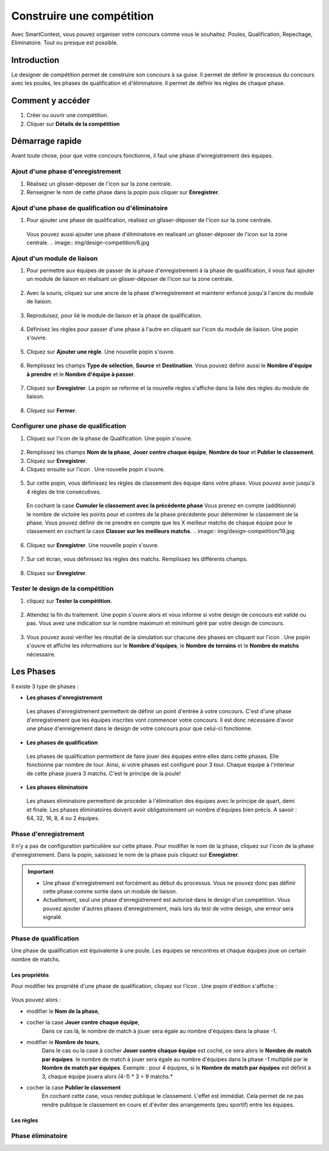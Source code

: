 .. SmartContest documentation master file, created by
   sphinx-quickstart on Wed May 30 10:29:49 2018.
   You can adapt this file completely to your liking, but it should at least
   contain the root `toctree` directive.

.. |icon_phaseenregistrement| image:: img/design-competition/2.jpg
    :width: 20pt
    :height: 20pt
.. |icon_phasequalif| image:: img/design-competition/4.jpg
    :width: 20pt
    :height: 20pt
.. |icon_phaseeliminatoire| image:: img/design-competition/5.jpg
    :width: 20pt
    :height: 20pt    
.. |icon_moduleliaison| image:: img/design-competition/7.jpg
    :width: 20pt
    :height: 20pt  
.. |icon_regle| image:: img/design-competition/11.jpg
    :width: 20pt
    :height: 20pt 
.. |icon_edition| image:: img/design-competition/16.jpg
    :width: 20pt
    :height: 20pt 
.. |icon_test| image:: img/design-competition/24.jpg
    :width: 20pt
    :height: 20pt 

*****
Construire une compétition
*****

Avec SmartContest, vous pouvez organiser votre concours comme vous le souhaitez. Poules, Qualification, Repechage, Eliminatoire. Tout ou presque est possible. 

Introduction
**********************************

Le designer de compétition permet de construire son concours à sa guise.
Il permet de définir le processus du concours avec les poules, les phases de qualification et d'éliminatoire.
Il permet de définir les règles de chaque phase.

Comment y accéder
**********************************

1. Créer ou ouvrir une compétition.
2. Cliquer sur **Détails de la compétition**
 .. image:: img/design-competition/1.jpg

Démarrage rapide
**********************************

Avant toute chose, pour que votre concours fonctionne, il faut une phase d'enregistrement des équipes.

Ajout d'une phase d'enregistrement
==================================

1. Réalisez un glisser-déposer de l'icon |icon_phaseenregistrement| sur la zone centrale.
2. Renseigner le nom de cette phase dans la popin puis cliquer sur **Enregistrer**.
 .. image:: img/design-competition/3.jpg

Ajout d'une phase de qualification ou d'éliminatoire
==================================

1. Pour ajouter une phase de qualification, réalisez un glisser-déposer de l'icon |icon_phasequalif| sur la zone centrale.
 Vous pouvez aussi ajouter une phase d'éliminatoire en realisant un glisser-déposer de l'icon |icon_phaseeliminatoire| sur la zone centrale.
 .. image:: img/design-competition/6.jpg

Ajout d'un module de liaison
==================================

1. Pour permettre aux équipes de passer de la phase d'enregistrement à la phase de qualification, il vous faut ajouter un module de liaison en réalisant un glisser-déposer de l'icon |icon_moduleliaison| sur la zone centrale.  
 .. image:: img/design-competition/8.jpg
2. Avec la souris, cliquez sur une ancre de la phase d'enregistrement et maintenir enfoncé jusqu'à l'ancre du module de liaison.  
 .. image:: img/design-competition/9.jpg
3. Reproduisez, pour lié le module de liaison et la phase de qualification.
 .. image:: img/design-competition/10.jpg
4. Définisez les règles pour passer d'une phase à l'autre en cliquant sur l'icon |icon_regle| du module de liaison. Une popin s'ouvre.  
 .. image:: img/design-competition/12.jpg
5. Cliquez sur **Ajouter une règle**. Une nouvelle popin s'ouvre.  
 .. image:: img/design-competition/13.jpg
6. Remplissez les champs **Type de sélection**, **Source** et **Destination**. Vous pouvez définir aussi le **Nombre d'équipe à prendre** et le **Nombre d'équipe à passer**.  
 .. image:: img/design-competition/14.jpg
7. Cliquez sur **Enregistrer**. La popin se referme et la nouvelle règles s'affiche dans la liste des règles du module de liaison.  
 .. image:: img/design-competition/15.jpg
8. Cliquez sur **Fermer**.

Configurer une phase de qualification
==================================

1. Cliquez sur l'icon |icon_edition| de la phase de Qualification. Une popin s'ouvre.
 .. image:: img/design-competition/17.jpg
2. Remplissez les champs **Nom de la phase**, **Jouer contre chaque équipe**, **Nombre de tour** et **Publier le classement**.
3. Cliquez sur **Enregistrer**.
4. Cliquez ensuite sur l'icon |icon_regle|. Une nouvelle popin s'ouvre.  
 .. image:: img/design-competition/18.jpg
5. Sur cette popin, vous définissez les règles de classement des équipe dans votre phase. Vous pouvez avoir jusqu'à 4 règles de trie consécutives.
 En cochant la case **Cumuler le classement avec la précédente phase** Vous prenez en compte (additionné) le nombre de victoire les points pour et contres de la phase précédente pour déterminer le classement de la phase. Vous pouvez définir de ne prendre en compte que les X meilleur matchs de chaque équipe pour le classement en cochant la case **Classer sur les meilleurs matchs**.  
 .. image:: img/design-competition/19.jpg
6. Cliquez sur **Enregistrer**. Une nouvelle popin s'ouvre.  
 .. image:: img/design-competition/20.jpg
7. Sur cet écran, vous définissez les règles des matchs. Remplissez les différents champs.
 .. image:: img/design-competition/21.jpg
8. Cliquez sur **Enregistrer**.

Tester le design de la compétition
==================================

1. cliquez sur **Tester la compétition**.  
 .. image:: img/design-competition/22.jpg
2. Attendez la fin du traitement. Une popin s'ouvre alors et vous informe si votre design de concours est valide ou pas. Vous avez une indication sur le nombre maximum et minimum géré par votre design de concours.
 .. image:: img/design-competition/23.jpg  
3. Vous pouvez aussi vérifier les résultat de la simulation sur chacune des phases en cliquant sur l'icon |icon_test|. Une popin s'ouvre et affiche les informations sur le **Nombre d'équipes**, le **Nombre de terrains** et le **Nombre de matchs** nécessaire.
 .. image:: img/design-competition/25.jpg

Les Phases
**********************************

Il existe 3 type de phases :

* **Les phases d'enregistrement**  
 Les phases d'enregistrement permettent de définir un point d'entrée à votre concours. C'est d'une phase d'enregistrement que les équipes inscrites vont commencer votre concours. Il est donc nécessaire d'avoir une phase d'enreigrement dans le design de votre concours pour que celui-ci fonctionne.
* **Les phases de qualification**  
 Les phases de qualification permettent de faire jouer des équipes entre elles dans cette phases. Elle fonctionne par nombre de tour. Ainsi, si votre phases est configuré pour 3 tour. Chaque équipe à l'intérieur de cette phase jouera 3 matchs. C'est le principe de la poule!
* **Les phases éliminatoire**  
 Les phases éliminatoire permettent de procéder à l'élimination des équipes avec le principe de quart, demi et finale. Les phases éliminatoires doivent avoir obligatoirement un nombre d'équipes bien précis. A savoir : 64, 32, 16, 8, 4 ou 2 équipes.

Phase d'enregistrement
==================================

Il n'y a pas de configuration particulière sur cette phase.  
Pour modifier le nom de la phase, cliquez sur l'icon |icon_edition| de la phase d'enregistrement.
Dans la popin, saisissez le nom de la phase puis cliquez sur **Enregistrer**.  
   .. image:: img/design-competition/26.jpg

.. important::
  * Une phase d'enregistrement est forcément au début du processus. Vous ne pouvez donc pas définir cette phase comme sortie dans un module de liaison.
  * Actuellement, seul une phase d'enregistrement est autorisé dans le design d'un compétition. Vous pouvez ajouter d'autres phases d'enregistrement, mais lors du test de votre design, une erreur sera signalé.

Phase de qualification
==================================

Une phase de qualification est équivalente à une poule. Les équipes se rencontres et chaque équipes joue un certain nombre de matchs.

Les propriétés
----------------------------------

Pour modifier les propriété d'une phase de qualification, cliquez sur l'icon |icon_edition|.
Une popin d'édition s'affiche :  
   .. image:: img/design-competition/27.jpg
Vous pouvez alors :

* modifier le **Nom de la phase**,
* cocher la case **Jouer contre chaque équipe**,
   Dans ce cas là, le nombre de match à jouer sera égale au nombre d'équipes dans la phase -1.
* modifier le **Nombre de tours**,
   Dans le cas ou la case à cocher **Jouer contre chaque équipe** est coché, ce sera alors le **Nombre de match par équipes**. le nombre de match à jouer sera égale au nombre d'équipes dans la phase -1 multiplié par le **Nombre de match par équipes**.
   Exemple : pour 4 équipes, si le **Nombre de match par équipes** est définit à 3, chaque équipe jouera alors (4-1) * 3 = 9 matchs.*
* cocher la case **Publier le classement**
   En cochant cette case, vous rendez publique le classement. L'effet est immédiat. Cela permet de ne pas rendre publique le classement en cours et d'éviter des arrangements (peu sportif) entre les équipes.

Les règles
----------------------------------

Phase éliminatoire
==================================